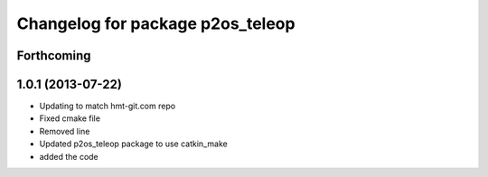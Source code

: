 ^^^^^^^^^^^^^^^^^^^^^^^^^^^^^^^^^
Changelog for package p2os_teleop
^^^^^^^^^^^^^^^^^^^^^^^^^^^^^^^^^

Forthcoming
-----------

1.0.1 (2013-07-22)
------------------
* Updating to match hmt-git.com repo
* Fixed cmake file
* Removed line
* Updated p2os_teleop package to use catkin_make
* added the code
